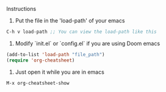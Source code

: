 **** Instructions
1. Put the file in the 'load-path' of your emacs

#+BEGIN_SRC emacs-lisp
C-h v load-path ;; You can view the load-path like this
#+END_SRC

2. Modify `init.el` or `config.el` if you are using Doom emacs
#+BEGIN_SRC emacs-lisp
(add-to-list 'load-path "file_path")
(require 'org-cheatsheet)
#+END_SRC

3. Just open it while you are in emacs
#+BEGIN_SRC emacs-lisp
M-x org-cheatsheet-show
#+END_SRC
